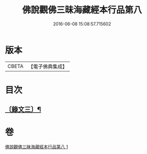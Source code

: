 #+TITLE: 佛說觀佛三昧海藏經本行品第八 
#+DATE: 2016-06-08 15:08:57.715602

* 版本
 |     CBETA|【電子佛典集成】|

* 目次
** [[file:KR6v0040_001.txt::001-0422a1][〔錄文三〕¶]]

* 卷
[[file:KR6v0040_001.txt][佛說觀佛三昧海藏經本行品第八 1]]

